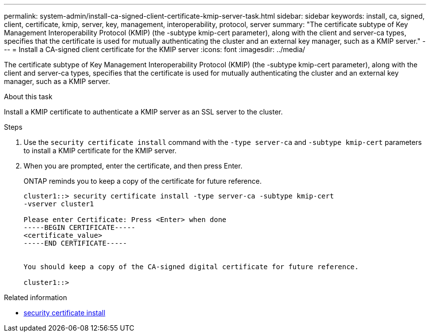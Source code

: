 ---
permalink: system-admin/install-ca-signed-client-certificate-kmip-server-task.html
sidebar: sidebar
keywords: install, ca, signed, client, certificate, kmip, server, key, management, interoperability, protocol, server
summary: "The certificate subtype of Key Management Interoperability Protocol (KMIP) (the -subtype kmip-cert parameter), along with the client and server-ca types, specifies that the certificate is used for mutually authenticating the cluster and an external key manager, such as a KMIP server."
---
= Install a CA-signed client certificate for the KMIP server
:icons: font
:imagesdir: ../media/

[.lead]
The certificate subtype of Key Management Interoperability Protocol (KMIP) (the -subtype kmip-cert parameter), along with the client and server-ca types, specifies that the certificate is used for mutually authenticating the cluster and an external key manager, such as a KMIP server.

.About this task

Install a KMIP certificate to authenticate a KMIP server as an SSL server to the cluster.

.Steps

. Use the `security certificate install` command with the `-type server-ca` and `-subtype kmip-cert` parameters to install a KMIP certificate for the KMIP server.
. When you are prompted, enter the certificate, and then press Enter.
+
ONTAP reminds you to keep a copy of the certificate for future reference.
+
----
cluster1::> security certificate install -type server-ca -subtype kmip-cert
-vserver cluster1

Please enter Certificate: Press <Enter> when done
-----BEGIN CERTIFICATE-----
<certificate_value>
-----END CERTIFICATE-----


You should keep a copy of the CA-signed digital certificate for future reference.

cluster1::>
----


.Related information
* link:https://docs.netapp.com/us-en/ontap-cli/security-certificate-install.html[security certificate install^]

// 2025 May 30, ONTAPDOC-2960